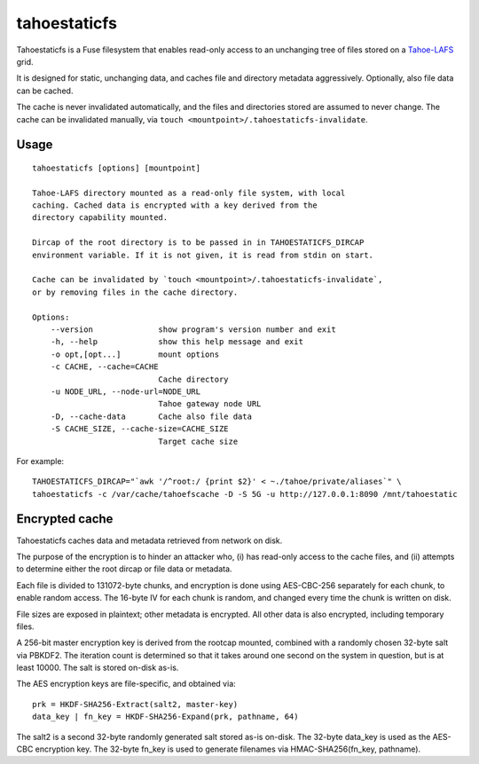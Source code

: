=============
tahoestaticfs
=============

Tahoestaticfs is a Fuse filesystem that enables read-only access to
an unchanging tree of files stored on a Tahoe-LAFS_ grid.

It is designed for static, unchanging data, and caches file and
directory metadata aggressively. Optionally, also file data can be
cached.

The cache is never invalidated automatically, and the files and
directories stored are assumed to never change. The cache can be
invalidated manually, via ``touch <mountpoint>/.tahoestaticfs-invalidate``.

.. _Tahoe-LAFS: http://tahoe-lafs.org/

Usage
-----

::

    tahoestaticfs [options] [mountpoint]

    Tahoe-LAFS directory mounted as a read-only file system, with local
    caching. Cached data is encrypted with a key derived from the
    directory capability mounted.
    
    Dircap of the root directory is to be passed in in TAHOESTATICFS_DIRCAP
    environment variable. If it is not given, it is read from stdin on start.
    
    Cache can be invalidated by `touch <mountpoint>/.tahoestaticfs-invalidate`,
    or by removing files in the cache directory.

    Options:
        --version              show program's version number and exit
        -h, --help             show this help message and exit
        -o opt,[opt...]        mount options
        -c CACHE, --cache=CACHE
                               Cache directory
        -u NODE_URL, --node-url=NODE_URL
                               Tahoe gateway node URL
        -D, --cache-data       Cache also file data
        -S CACHE_SIZE, --cache-size=CACHE_SIZE
                               Target cache size

For example::

    TAHOESTATICFS_DIRCAP="`awk '/^root:/ {print $2}' < ~./tahoe/private/aliases`" \
    tahoestaticfs -c /var/cache/tahoefscache -D -S 5G -u http://127.0.0.1:8090 /mnt/tahoestatic


Encrypted cache
---------------

Tahoestaticfs caches data and metadata retrieved from network on disk.

The purpose of the encryption is to hinder an attacker who, (i) has
read-only access to the cache files, and (ii) attempts to determine
either the root dircap or file data or metadata.

Each file is divided to 131072-byte chunks, and encryption is done
using AES-CBC-256 separately for each chunk, to enable random
access. The 16-byte IV for each chunk is random, and changed every
time the chunk is written on disk.

File sizes are exposed in plaintext; other metadata is encrypted.  All
other data is also encrypted, including temporary files.

A 256-bit master encryption key is derived from the rootcap mounted,
combined with a randomly chosen 32-byte salt via PBKDF2. The iteration
count is determined so that it takes around one second on the system
in question, but is at least 10000. The salt is stored on-disk as-is.

The AES encryption keys are file-specific, and obtained via::

    prk = HKDF-SHA256-Extract(salt2, master-key)
    data_key | fn_key = HKDF-SHA256-Expand(prk, pathname, 64)

The salt2 is a second 32-byte randomly generated salt stored as-is
on-disk.  The 32-byte data_key is used as the AES-CBC encryption key.
The 32-byte fn_key is used to generate filenames via
HMAC-SHA256(fn_key, pathname).
